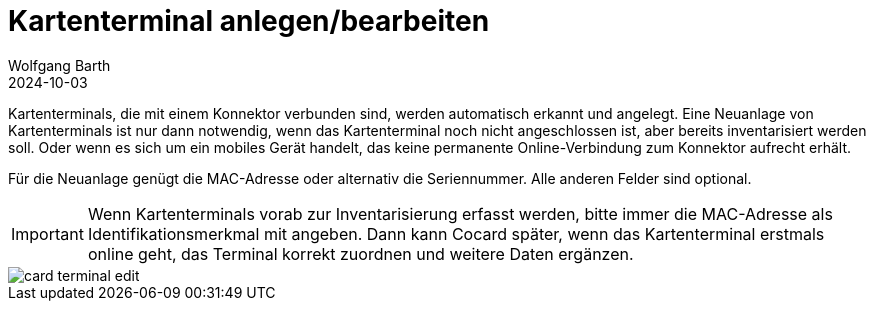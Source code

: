 = Kartenterminal anlegen/bearbeiten
:author: Wolfgang Barth
:revdate: 2024-10-03
:imagesdir: ../../images
:experimental: true

Kartenterminals, die mit einem Konnektor verbunden sind, werden automatisch erkannt und angelegt. Eine Neuanlage von Kartenterminals ist nur dann notwendig, wenn das Kartenterminal noch nicht angeschlossen ist, aber bereits inventarisiert werden soll. Oder wenn es sich um ein mobiles Gerät handelt, das keine permanente Online-Verbindung zum Konnektor aufrecht erhält.

Für die Neuanlage genügt die MAC-Adresse oder alternativ die Seriennummer. Alle anderen Felder sind optional.

IMPORTANT: Wenn Kartenterminals vorab zur Inventarisierung erfasst werden, bitte immer die MAC-Adresse als Identifikationsmerkmal mit angeben. Dann kann Cocard später, wenn das Kartenterminal erstmals online geht, das Terminal korrekt zuordnen und weitere Daten ergänzen.


image::ct/card-terminal-edit.png[]

